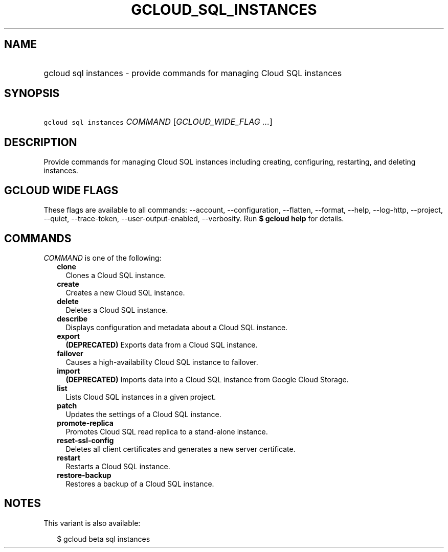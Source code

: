
.TH "GCLOUD_SQL_INSTANCES" 1



.SH "NAME"
.HP
gcloud sql instances \- provide commands for managing Cloud SQL instances



.SH "SYNOPSIS"
.HP
\f5gcloud sql instances\fR \fICOMMAND\fR [\fIGCLOUD_WIDE_FLAG\ ...\fR]



.SH "DESCRIPTION"

Provide commands for managing Cloud SQL instances including creating,
configuring, restarting, and deleting instances.



.SH "GCLOUD WIDE FLAGS"

These flags are available to all commands: \-\-account, \-\-configuration,
\-\-flatten, \-\-format, \-\-help, \-\-log\-http, \-\-project, \-\-quiet,
\-\-trace\-token, \-\-user\-output\-enabled, \-\-verbosity. Run \fB$ gcloud
help\fR for details.



.SH "COMMANDS"

\f5\fICOMMAND\fR\fR is one of the following:

.RS 2m
.TP 2m
\fBclone\fR
Clones a Cloud SQL instance.

.TP 2m
\fBcreate\fR
Creates a new Cloud SQL instance.

.TP 2m
\fBdelete\fR
Deletes a Cloud SQL instance.

.TP 2m
\fBdescribe\fR
Displays configuration and metadata about a Cloud SQL instance.

.TP 2m
\fBexport\fR
\fB(DEPRECATED)\fR Exports data from a Cloud SQL instance.

.TP 2m
\fBfailover\fR
Causes a high\-availability Cloud SQL instance to failover.

.TP 2m
\fBimport\fR
\fB(DEPRECATED)\fR Imports data into a Cloud SQL instance from Google Cloud
Storage.

.TP 2m
\fBlist\fR
Lists Cloud SQL instances in a given project.

.TP 2m
\fBpatch\fR
Updates the settings of a Cloud SQL instance.

.TP 2m
\fBpromote\-replica\fR
Promotes Cloud SQL read replica to a stand\-alone instance.

.TP 2m
\fBreset\-ssl\-config\fR
Deletes all client certificates and generates a new server certificate.

.TP 2m
\fBrestart\fR
Restarts a Cloud SQL instance.

.TP 2m
\fBrestore\-backup\fR
Restores a backup of a Cloud SQL instance.


.RE
.sp

.SH "NOTES"

This variant is also available:

.RS 2m
$ gcloud beta sql instances
.RE

